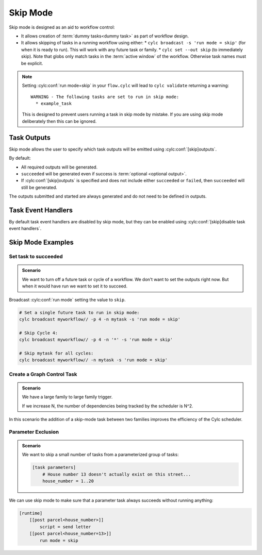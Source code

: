 .. _task-run-modes.skip:

.. cylc-scope:: flow.cylc[runtime][<namespace>]

Skip Mode
=========

.. versionadded:: 8.4.0

Skip mode is designed as an aid to workflow control:

* It allows creation of :term:`dummy tasks<dummy task>` as part of workflow
  design.
* It allows skipping of tasks in a running workflow using either:
  * ``cylc broadcast -s 'run mode = skip'`` (for when it is ready to run).
  This will work with any future task or family.
  * ``cylc set --out skip`` (to immediately skip). Note that globs only match
  tasks in the :term:`active window` of the workflow. Otherwise task names must be explicit.

.. note::

   Setting :cylc:conf:`run mode=skip` in your ``flow.cylc``
   will lead to ``cylc validate`` returning a warning::

      WARNING - The following tasks are set to run in skip mode:
        * example_task

   This is designed to prevent users running a task in skip mode by mistake.
   If you are using skip mode deliberately then this can be
   ignored.

.. _skip_mode.task_outputs:

Task Outputs
------------

Skip mode allows the user to specify which task outputs
will be emitted using :cylc:conf:`[skip]outputs`.

By default:

* All required outputs will be generated.
* ``succeeded`` will be generated even if success is :term:`optional <optional output>`.
* If :cylc:conf:`[skip]outputs` is specified and does not include either
  ``succeeded`` or ``failed``, then ``succeeded`` will still be generated.

The outputs submitted and started are always generated and do not
need to be defined in outputs.

Task Event Handlers
-------------------

By default task event handlers are disabled by skip mode, but they
can be enabled using
:cylc:conf:`[skip]disable task event handlers`.

Skip Mode Examples
------------------

Set task to succeeded
^^^^^^^^^^^^^^^^^^^^^

.. admonition:: Scenario

   We want to turn off a future task or cycle of a workflow.
   We don't want to set the outputs right now.
   But when it would have run we want to set it to succeed.

Broadcast :cylc:conf:`run mode` setting the
value to ``skip``.

.. code-block:: console

   # Set a single future task to run in skip mode:
   cylc broadcast myworkflow// -p 4 -n mytask -s 'run mode = skip'

   # Skip Cycle 4:
   cylc broadcast myworkflow// -p 4 -n '*' -s 'run mode = skip'

   # Skip mytask for all cycles:
   cylc broadcast myworkflow// -n mytask -s 'run mode = skip'


Create a Graph Control Task
^^^^^^^^^^^^^^^^^^^^^^^^^^^

.. admonition:: Scenario

   We have a large family to large family trigger.

   If we increase N, the number of dependencies being tracked
   by the scheduler is N^2.

In this scenario the addition of a skip-mode task between two
families improves the efficiency of the Cylc scheduler.

.. seealso::

   This scenario is explained in detail in
   :ref:`EfficientInterFamilyTriggering`

.. _skip_mode.parameter_exclusion:

Parameter Exclusion
^^^^^^^^^^^^^^^^^^^

.. admonition:: Scenario

   We want to skip a small number of tasks from a parameterized
   group of tasks:

   .. code-block:: cylc

      [task parameters]
          # House number 13 doesn't actually exist on this street...
          house_number = 1..20

We can use skip mode to make sure that a parameter task always
succeeds without running anything:

.. code-block:: cylc

   [runtime]
       [[post parcel<house_number>]]
           script = send letter
       [[post parcel<house_number=13>]]
           run mode = skip

.. cylc-scope::
